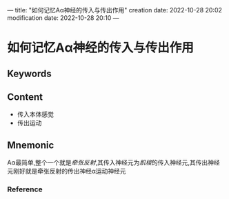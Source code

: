 ---
title: "如何记忆Aα神经的传入与传出作用"
creation date: 2022-10-28 20:02 
modification date: 2022-10-28 20:10
---
* 如何记忆Aα神经的传入与传出作用

** Keywords


** Content
- 传入本体感觉
- 传出运动

** Mnemonic

Aα最简单,整个一个就是[[牵张反射]],其传入神经元为[[肌梭]]的传入神经元,其传出神经元刚好就是牵张反射的传出神经α运动神经元
*** Reference